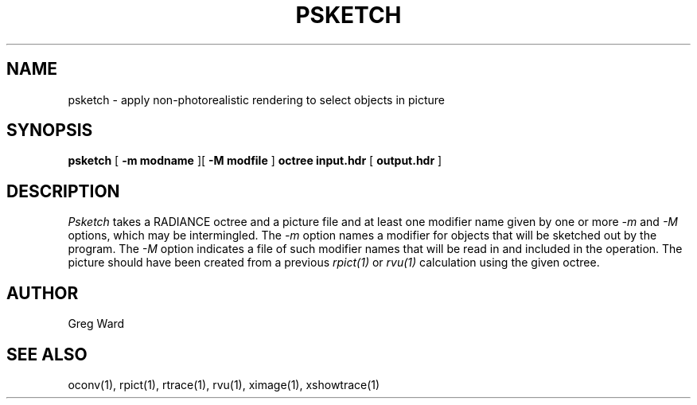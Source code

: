 .\" RCSid "$Id: psketch.1,v 1.2 2018/08/21 17:22:44 greg Exp $"
.TH PSKETCH 1 8/26/2017 RADIANCE
.SH NAME
psketch - apply non-photorealistic rendering to select objects in picture
.SH SYNOPSIS
.B psketch
[
.B "-m modname"
][
.B "-M modfile"
]
.B octree
.B input.hdr
[
.B output.hdr
]
.SH DESCRIPTION
.I Psketch
takes a RADIANCE octree and a picture file
and at least one modifier name given by one or more
.I \-m
and
.I \-M
options,
which may be intermingled.
The
.I \-m
option names a modifier for objects that will be sketched out
by the program.
The
.I \-M
option indicates a file of such modifier names that
will be read in and included in the operation.
The picture should have been created from a previous
.I rpict(1)
or
.I rvu(1)
calculation using the given octree.
.SH AUTHOR
Greg Ward
.SH "SEE ALSO"
oconv(1), rpict(1), rtrace(1), rvu(1), ximage(1), xshowtrace(1)
